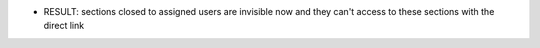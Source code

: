 * RESULT: sections closed to assigned users are invisible now and they can't access to these sections with the direct link
